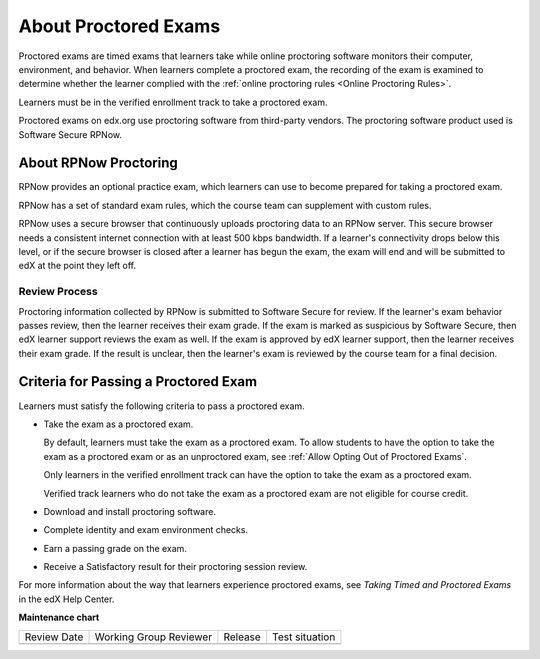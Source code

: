 .. _About Proctored Exams:

#######################
About Proctored Exams
#######################

.. tags:: educator, concept

Proctored exams are timed exams that learners take while online proctoring
software monitors their computer, environment, and behavior. When learners
complete a proctored exam, the recording of the exam is examined to
determine whether the learner complied with the :ref:`online proctoring rules
<Online Proctoring Rules>`.

Learners must be in the verified enrollment track to take a proctored exam.

Proctored exams on edx.org use proctoring software from third-party vendors.
The proctoring software product used is Software Secure RPNow.

************************************
About RPNow Proctoring
************************************

RPNow provides an optional practice exam, which learners can use to become prepared
for taking a proctored exam.

RPNow has a set of standard exam rules, which the course team can supplement
with custom rules.

RPNow uses a secure browser that continuously uploads proctoring data to an
RPNow server. This secure browser needs a consistent internet connection with
at least 500 kbps bandwidth. If a learner's connectivity drops below this level,
or if the secure browser is closed after a learner has begun the exam, the
exam will end and will be submitted to edX at the point they left off.

Review Process
==============

Proctoring information collected by RPNow is submitted to Software Secure for
review. If the learner's exam behavior passes review, then the learner receives
their exam grade. If the exam is marked as suspicious by Software Secure, then
edX learner support reviews the exam as well. If the exam is approved by edX
learner support, then the learner receives their exam grade. If the result is
unclear, then the learner's exam is reviewed by the course team for a final
decision.

**************************************
Criteria for Passing a Proctored Exam
**************************************

Learners must satisfy the following criteria to pass a proctored exam.

* Take the exam as a proctored exam.

  By default, learners must take the exam as a proctored exam. To allow
  students to have the option to take the exam as a proctored exam or
  as an unproctored exam, see :ref:`Allow Opting Out of Proctored Exams`.

  Only learners in the verified enrollment track can have the option to take the
  exam as a proctored exam.

  Verified track learners who do not take the exam as a proctored exam are
  not eligible for course credit.

* Download and install proctoring software.
* Complete identity and exam environment checks.
* Earn a passing grade on the exam.
* Receive a Satisfactory result for their proctoring session review.

For more information about the way that learners experience proctored exams,
see `Taking Timed and Proctored Exams` in the edX Help Center.

.. seealso::

 :ref:`Enable Proctored Exams` (how-to)

 :ref:`Preparing Learners for Proctored Exams` (concept)

 :ref:`Online Proctoring Rules` (reference)

 :ref:`Manage Proctored Exams` (how-to)

 :ref:`Allow Opting Out of Proctored Exams` (how-to)

 :ref:`Create a Proctored Exam with RPNow` (how-to)

 :ref:`RPNow Proctored Session Results File` (reference)

 :ref:`Review RP Proctored Session Results` (how-to)

**Maintenance chart**

+--------------+-------------------------------+----------------+--------------------------------+
| Review Date  | Working Group Reviewer        |   Release      |Test situation                  |
+--------------+-------------------------------+----------------+--------------------------------+
|              |                               |                |                                |
+--------------+-------------------------------+----------------+--------------------------------+
